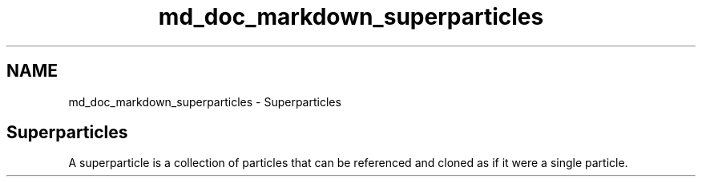 .TH "md_doc_markdown_superparticles" 3 "Tue Sep 29 2020" "Version -0." "libmd" \" -*- nroff -*-
.ad l
.nh
.SH NAME
md_doc_markdown_superparticles \- Superparticles 

.SH "Superparticles"
.PP
A superparticle is a collection of particles that can be referenced and cloned as if it were a single particle\&. 
